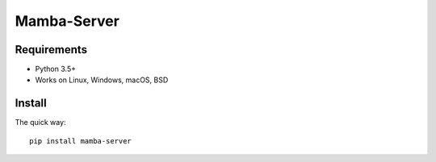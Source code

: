 ================
Mamba-Server
================

.. image:: https://api.travis-ci.org/mamba-framework/mamba-server.svg?branch=master
   :target: https://travis-ci.org/github/mamba-framework/mamba-server/builds
.. image:: https://img.shields.io/codecov/c/github/mamba-framework/mamba-server/master.svg
   :target: https://codecov.io/github/mamba-framework/mamba-server?branch=master
   :alt: Coverage report
.. image:: https://img.shields.io/badge/license-%20MIT-blue.svg
   :target: ../master/LICENSE


Requirements
============

* Python 3.5+
* Works on Linux, Windows, macOS, BSD

Install
=======

The quick way::

    pip install mamba-server
